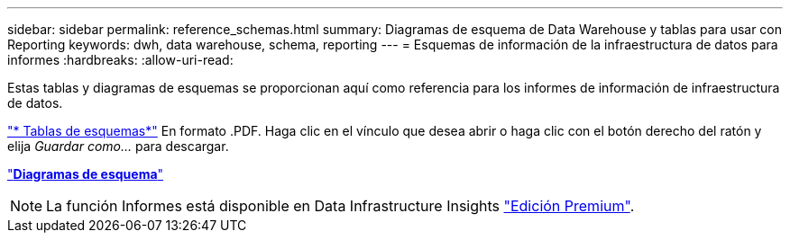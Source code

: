 ---
sidebar: sidebar 
permalink: reference_schemas.html 
summary: Diagramas de esquema de Data Warehouse y tablas para usar con Reporting 
keywords: dwh, data warehouse, schema, reporting 
---
= Esquemas de información de la infraestructura de datos para informes
:hardbreaks:
:allow-uri-read: 


[role="lead"]
Estas tablas y diagramas de esquemas se proporcionan aquí como referencia para los informes de información de infraestructura de datos.

link:https://docs.netapp.com/us-en/cloudinsights/ci_reporting_database_schema.pdf["* Tablas de esquemas*"] En formato .PDF. Haga clic en el vínculo que desea abrir o haga clic con el botón derecho del ratón y elija _Guardar como..._ para descargar.

link:reporting_schema_diagrams.html["*Diagramas de esquema*"]


NOTE: La función Informes está disponible en Data Infrastructure Insights link:concept_subscribing_to_cloud_insights.html["Edición Premium"].
